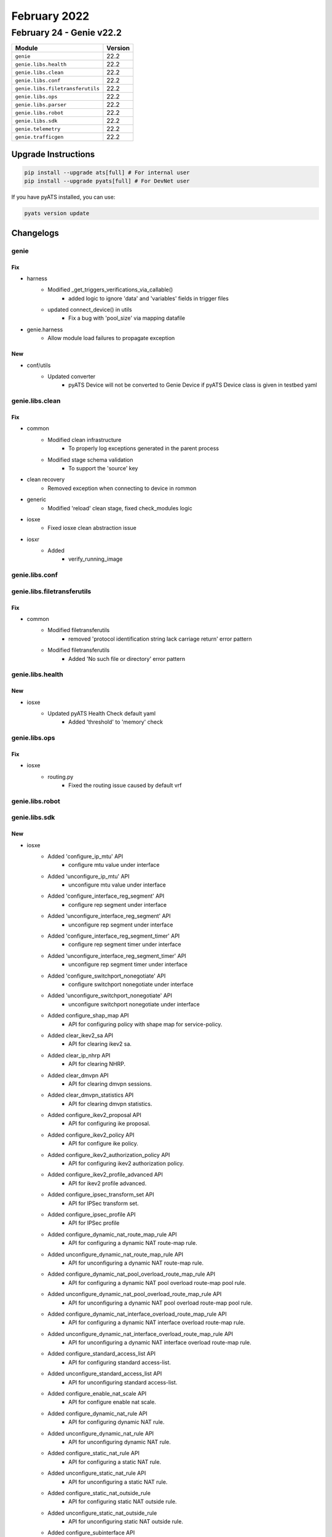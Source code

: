 February 2022
=============

February 24 - Genie v22.2 
-------------------------



+-----------------------------------+-------------------------------+
| Module                            | Version                       |
+===================================+===============================+
| ``genie``                         | 22.2                          |
+-----------------------------------+-------------------------------+
| ``genie.libs.health``             | 22.2                          |
+-----------------------------------+-------------------------------+
| ``genie.libs.clean``              | 22.2                          |
+-----------------------------------+-------------------------------+
| ``genie.libs.conf``               | 22.2                          |
+-----------------------------------+-------------------------------+
| ``genie.libs.filetransferutils``  | 22.2                          |
+-----------------------------------+-------------------------------+
| ``genie.libs.ops``                | 22.2                          |
+-----------------------------------+-------------------------------+
| ``genie.libs.parser``             | 22.2                          |
+-----------------------------------+-------------------------------+
| ``genie.libs.robot``              | 22.2                          |
+-----------------------------------+-------------------------------+
| ``genie.libs.sdk``                | 22.2                          |
+-----------------------------------+-------------------------------+
| ``genie.telemetry``               | 22.2                          |
+-----------------------------------+-------------------------------+
| ``genie.trafficgen``              | 22.2                          |
+-----------------------------------+-------------------------------+

Upgrade Instructions
^^^^^^^^^^^^^^^^^^^^

.. code-block:: bash

    pip install --upgrade ats[full] # For internal user
    pip install --upgrade pyats[full] # For DevNet user

If you have pyATS installed, you can use:

.. code-block:: bash

    pyats version update




Changelogs
^^^^^^^^^^

genie
"""""
--------------------------------------------------------------------------------
                                      Fix                                       
--------------------------------------------------------------------------------

* harness
    * Modified _get_triggers_verifications_via_callable()
        * added logic to ignore 'data' and 'variables' fields in trigger files
    * updated connect_device() in utils
        * Fix a bug with 'pool_size' via mapping datafile

* genie.harness
    * Allow module load failures to propagate exception


--------------------------------------------------------------------------------
                                      New                                       
--------------------------------------------------------------------------------

* conf/utils
    * Updated converter
        * pyATS Device will not be converted to Genie Device if pyATS Device class is given in testbed yaml



genie.libs.clean
""""""""""""""""
--------------------------------------------------------------------------------
                                      Fix                                       
--------------------------------------------------------------------------------

* common
    * Modified clean infrastructure
        * To properly log exceptions generated in the parent process
    * Modified stage schema validation
        * To support the 'source' key

* clean recovery
    * Removed exception when connecting to device in rommon

* generic
    * Modified 'reload' clean stage, fixed check_modules logic

* iosxe
    * Fixed iosxe clean abstraction issue

* iosxr
    * Added
        * verify_running_image



genie.libs.conf
"""""""""""""""

genie.libs.filetransferutils
""""""""""""""""""""""""""""
--------------------------------------------------------------------------------
                                      Fix                                       
--------------------------------------------------------------------------------

* common
    * Modified filetransferutils
        * removed 'protocol identification string lack carriage return' error pattern
    * Modified filetransferutils
        * Added 'No such file or directory' error pattern



genie.libs.health
"""""""""""""""""
--------------------------------------------------------------------------------
                                      New                                       
--------------------------------------------------------------------------------

* iosxe
    * Updated pyATS Health Check default yaml
        * Added 'threshold' to 'memory' check



genie.libs.ops
""""""""""""""
--------------------------------------------------------------------------------
                                      Fix                                       
--------------------------------------------------------------------------------

* iosxe
    * routing.py
        * Fixed the routing issue caused by default vrf



genie.libs.robot
""""""""""""""""

genie.libs.sdk
""""""""""""""
--------------------------------------------------------------------------------
                                      New                                       
--------------------------------------------------------------------------------

* iosxe
    * Added 'configure_ip_mtu' API
        * configure mtu value under interface
    * Added 'unconfigure_ip_mtu' API
        * unconfigure mtu value under interface
    * Added 'configure_interface_reg_segment' API
        * configure rep segment under interface
    * Added 'unconfigure_interface_reg_segment' API
        * unconfigure rep segment under interface
    * Added 'configure_interface_reg_segment_timer' API
        * configure rep segment timer under interface
    * Added 'unconfigure_interface_reg_segment_timer' API
        * unconfigure rep segment timer under interface
    * Added 'configure_switchport_nonegotiate' API
        * configure switchport nonegotiate under interface
    * Added 'unconfigure_switchport_nonegotiate' API
        * unconfigure switchport nonegotiate under interface
    * Added configure_shap_map API
        * API for configuring policy with shape map for service-policy.
    * Added clear_ikev2_sa API
        * API for clearing ikev2 sa.
    * Added clear_ip_nhrp API
        * API for clearing NHRP.
    * Added clear_dmvpn API
        * API for clearing dmvpn sessions.
    * Added clear_dmvpn_statistics API
        * API for clearing dmvpn statistics.
    * Added configure_ikev2_proposal API
        * API for configuring ike proposal.
    * Added configure_ikev2_policy API
        * API for configure ike policy.
    * Added configure_ikev2_authorization_policy API
        * API for configuring ikev2 authorization policy.
    * Added configure_ikev2_profile_advanced API
        * API for ikev2 profile advanced.
    * Added configure_ipsec_transform_set API
        * API for IPSec transform set.
    * Added configure_ipsec_profile API
        * API for IPSec profile
    * Added configure_dynamic_nat_route_map_rule API
        * API for configuring a dynamic NAT route-map rule.
    * Added unconfigure_dynamic_nat_route_map_rule API
        * API for unconfiguring a dynamic NAT route-map rule.
    * Added configure_dynamic_nat_pool_overload_route_map_rule API
        * API for configuring a dynamic NAT pool overload route-map pool rule.
    * Added unconfigure_dynamic_nat_pool_overload_route_map_rule API
        * API for unconfiguring a dynamic NAT pool overload route-map pool rule.
    * Added configure_dynamic_nat_interface_overload_route_map_rule API
        * API for configuring a dynamic NAT interface overload route-map rule.
    * Added unconfigure_dynamic_nat_interface_overload_route_map_rule API
        * API for unconfiguring a dynamic NAT interface overload route-map rule.
    * Added configure_standard_access_list API
        * API for configuring standard access-list.
    * Added unconfigure_standard_access_list API
        * API for unconfiguring standard access-list.
    * Added configure_enable_nat_scale API
        * API for configure enable nat scale.
    * Added configure_dynamic_nat_rule API
        * API for configuring dynamic NAT rule.
    * Added unconfigure_dynamic_nat_rule API
        * API for unconfiguring dynamic NAT rule.
    * Added configure_static_nat_rule API
        * API for configuring a static NAT rule.
    * Added unconfigure_static_nat_rule API
        * API for unconfiguring a static NAT rule.
    * Added configure_static_nat_outside_rule
        * API for configuring static NAT outside rule.
    * Added unconfigure_static_nat_outside_rule
        * API for unconfiguring static NAT outside rule.
    * Added configure_subinterface API
        * API for configuring subinterface
    * Added unconfigure_aaa_new_model API
        * API for unconfiguring aaa new-model.
    * added remove_ipv6_dhcp_guard_policy API
    * added remove_ipv6_nd_suppress_policy API
    * added remove_single_device_tracking_policy API
    * added remove_ipv6_source_guard_policy API
    * added clear_device_tracking_database API
    * added clear_device_tracking_counters API
    * Added configure_ptp_8275_local_priority API
        * configure ptp 8275 local priority
    * Added unconfigure_ptp_8275_local_priority API
        * unconfigure ptp 8275 local priority
    * Added configure_ptp_role_primary API
        * configure ptp role primary
    * Added unconfigure_ptp_role_primary API
        * unconfigure ptp role primary
    * Added configure_ptp_8275_holdover_spec_duration API
        * configure holdover spec duration
    * Added unconfigure_ptp_8275_holdover_spec_duration API
        * unconfigure holdover spec duration
    * Added execute_clear_ipdhcp_snooping_database_statistics API
        * clear ip dhcp snooping database statistics
    * Added configure_ip_arp_inspection_vlan API
        * config ip arp inspection vlan on device
    * Added unconfigure_ip_arp_inspection_vlan API
        * unconfig ip arp inspection vlan on device
    * Added configure_ip_arp_inspection_validateip API
        * config ip arp inspection validate ip  on device
    * Added unconfigure_ip_arp_inspection_validateip API
        * unconfig ip arp inspection validate ip  on device
    * Added configure_ip_dhcp_snooping_database API
        * configuring ip dhcp snooping database on device
    * Added unconfigure_ip_dhcp_snooping_database API
        * unconfiguring ip dhcp snooping database on device
    * Added create_dhcp_pool_withoutrouter API
        * create dhcp pool  on device
    * Added VerifyApMode
        * Added new clean stage called VerifyApMode
    * Added VerifyApAssociation
        * Added new clean stage called VerifyApAssociation
    * Added
        * configure_eigrp_networks
        * configure_interface_eigrp_v6
        * unconfigure_interface_eigrp_v6
        * enable_ipv6_eigrp_router
        * unconfigure_ipv6_eigrp_router
        * unconfigure_eigrp_router
    * Added
        * configure_crypto_transform_set
        * unconfigure_crypto_transform_set
        * unconfigure_ipsec_profile
        * configure_crypto_ikev2_keyring
        * unconfigure_crypto_ikev2_keyring
        * configure_ikev2_profile_pre_share
    * Added
        * configure_ipv6_multicast_routing
        * unconfigure_ipv6_multicast_routing
    * Added
        * unconfigure_ipv6_unicast_routing
    * Added configure_nat_pool API
        * API for configuring a NAT pool.
    * Added unconfigure_nat_pool API
        * API for unconfiguring a NAT pool.
    * Added configure_static_nat_route_map_rule API
        * API for configuring a static NAT route-map rule.
    * Added unconfigure_static_nat_route_map_rule API
        * API for unconfiguring a static NAT route-map rule.
    * Added configure_nat_port_route_map_rule API
        * API for configuring a NAT port route-map rule.
    * Added unconfigure_nat_port_route_map_rule API
        * API for unconfiguring a NAT port route-map rule.
    * Added execute_clear_platform_software_fed_switch_active_cpu_interface API
        * API for clearing active cpu-interface.
    * Added configure_default_gateway API
        * Configures default gateway
    * Added configure_dot1x_pae API
        * Configures DOT1x pae both on device
    * Added unconfigure_dot1x_pae API
        * Unconfigures DOT1x pae both on device
    * Added configure_aaa_auth_proxy API
        * Configures AAA auth proxy on device
    * Added unconfigure_aaa_auth_proxy API
        * Unconfigures AAA auth proxy on device
    * Added configure_wired_radius_attribute API
        * Configures wired radius attribute on device
    * Added unconfigure_wired_radius_attribute API
        * Unconfigures wired radius attribute on device
    * Added configure_radius_server_dead_criteria API
        * Configures Radius Server dead criteria on device
    * Added unconfigure_radius_server_dead_criteria API
        * Unconfigures Radius Server dead criteria on device
    * Added configure_radius_server_deadtime API
        * Configures Radius Server deadtime on device
    * Added unconfigure_radius_server_deadtime API
        * Unconfigures Radius Server deadtime on device
    * Added configure_aaa_session_id API
        * Configures AAA session ID on device
    * Added unconfigure_aaa_session_id API
        * Unconfigures AAA session ID on device
    * Added verify_bgp_evi_rt2_mac_localhost
        * Method verifies bgp host for routetype 2 in show ip bgp
    * Added config_interface_subinterface API
    * Added configure_ipv6_acl API
        * configures ipv6 acl
    * Added unconfigure_ipv6_acl_ace API
        * unconfigures ace in ipv6 acl
    * Added execute_clear_platform_software_fed_switch_mode_acl_stats API
        * executes execute_clear_platform_software_fed_switch_mode_acl_stats
    * Added verify_cef_uid_on_active_standby API
        * verifies cef id on both active and standby device
    * Added verify_cef_path_sets_summary API
        * verifies cef path sets summary on active and standby device
    * Added verify_mpls_rlist_summary_vefore_and_after_sso API
        * verifies wether rlist summary is same before and after sso on both active and standby device
    * Added verify_etherchannel_counter API
        * verifies packet flow on port-channel interface
    * Added interface_counter_check API
        * verifies packet flow on interface
    * Added verify_igmp_groups_under_vrf API
        * verifies igmp groups
    * Added verify_mpls_mldp_count
        * verifies  mpls mldp count
    * Added unconfig_ip_on_vlan API
        * unconfigures Ipv4/Ipv6 address from vlan
    * Added transceiver API
        * API for getting transceiver input current,output current and laserbiased current
    * Added transceiver_interval API
        * API for getting the default interval "30" for the transceiver
    * Added get_ap_state
        * Added new api to get state of the access point
    * Added get_ap_country
        * Added new api to get country of the access point
    * Added get_ap_mode
        * Added new api to get ap mode of the access point

* nxos
    * Added API 'verify_boot_mode_lxc_config'
        * verify LXC config on device
    * Added API 'verify_boot_mode_lxc_unconfig'
        * verify LXC config is not present in the device
    * Added API 'verify_incompatibility_status'
        * verify ISSU incompatibility status

* blitz
    * advanced_actions.py
        * Added if, elif and else conditions support for run_condition action.

* {address_family} evi {evi} route-type 2 0 {mac} *
    * Added verify_bgp_evi_mac_ipprefix

* method verifies for bgp ip prefix specific to mac in

* show ip bgp {address-family} evi {evi} detail
    * Added  get_l2route_mac_route_flags

* gets mac related flags in show l2route evpn default-gateway
    * Added verify_l2route_mac_route_flag

* method verifies for particular flag and also flag

* specific to mac if given
    * Added get_mac_table_from_address_family

* gets mac table from address_family in show {address_family} mac
    * Added  verify_mac_from_address_family
        * Verify mac from particular address family in show l2vpn evpn mac

* also for the particular evi if given
    * Added get_routing_ipv6_routes

* executes 'show ipv6 route vrf <vrf>' and retrieve the routes
    * Added verify_route_vrf_nexthop_with_source_protocol

* verify route target is present with specific l3 protocol in
    * show <address_family> route vrf <vrf>

* added verify_bgp_neighbor_state
    * Verifies bgp neighbor state in show ip bgp l2vpn evpn summary or
    * state for particular neighbor if given

* added verify_bgp_neighbor_route_zero_prefixes

* added poe_p3 api
    * API for getting power_class and power_used for poe interfaces


--------------------------------------------------------------------------------
                                      Fix                                       
--------------------------------------------------------------------------------

* fixes to existing apis
    * Added configure_ptp_modes API
        * configure ptp modes
    * Added unconfigure_ptp_modes API
        * unconfigure ptp modes

* api utils
    * Modified api_unittest_generator
        * Fixed bug when default test arguments are not provided

* generic
    * Modified copy_from_device API, avoid stripping of /

* ios
    * Modified write_erase_reload_device_without_reconfig
        * Added sleep_after_reload argument to be used instead of reload_timeout for post reload sleep.

* iosxe
    * Modified write_erase_reload_device_without_reconfig
        * Added sleep_after_reload argument to be used instead of reload_timeout for post reload sleep.
    * Modified
        * configure_ipsec_profile
    * Modified
        * configure_ip_on_tunnel_interface
    * Modified write_erase_reload_device
        * Added api to device  and remove the extra argument from  calling the
    * Modified configure_pki_enroll_certificate API
        * Modified to return the output
    * Modified configure_radius_server_dead_criteria
        * Changed the variable time to server_time
    * Modified configure_radius_server_deadtime
        * Changed the variable time to server_time
    * Modified unconfigure_radius_server_dead_criteria
        * Changed the variable time to server_time
    * Modified unconfigure_radius_server_deadtime
        * Changed the variable time to server_time
    * Modified configure_aaa_local_auth API
        * Added few commands to this API
    * Modified unconfigure_aaa_local_auth API
        * Added few commands to this API
    * Added configure_dot1x_cred_int API
        * Configures Dot1x credential on interface
    * Added unconfigure_dot1x_cred_int API
        * Unconfigures Dot1x credential on interface
    * Fixed 'write_erase_reload_device_without_reconfig' API
        * Fixed init_config_commands issue
    * Fixed 'write_erase_reload_device' API
        * Fixed init_config_commands issue
    * Modified API clear_access_session
        * added attributes Interface, as options to the configuration
    * Modified API configure_interface_switchport_trunk
        * added attributes Operation, as options to the configuration
    * Modified API configure_ip_prefix_list
        * added attributes SubnetId, as options to the configuration
    * Modified API unconfigure_ip_prefix_list
        * added attributes SubnetId, as options to the configuration
    * Modified API configure_coa
        * added attributes vrf, as options to the configuration
    * Added API unconfigure_coa
        * added unconfiguration API for dynamic-author
    * Updated configure_control_policies
        * added attributes priority, dot1x_type, retries, retry_time, auth_rest_timer, and template_name as options to the configuration
    * Modified config_ip_on_interface
        * Added Support for ip adddress dhcp
    * Modified verify_mpls_forwarding_table_gid_counter API
    * Modified verify_mpls_forwarding_table_vrf_mdt API
    * Modified verify_mfib_vrf_hardware_rate API
        * Modified it to support verification of multiple group ips hardware rate, by passing grp_ip which contains group ip with traffic sent pps and number of joins
    * Modified 'health_cpu' API
        * Updated command to have 'exclude 0.00%' filter by default
    * Modified 'health_memory' API
        * Updated command to have 'section | ^Processor' by default
        * added 'threshold' argument
        * check only total usage first, then check detail only when threshold exceeds

* nxos
    * Modified write_erase_reload_device_without_reconfig
        * Added sleep_after_reload argument to be used instead of reload_timeout for post reload sleep.
    * Fixed 'write_erase_reload_device_without_reconfig' API
        * Fixed init_config_commands issue
    * Fixed 'health_cpu' API
        * Fixed to get proper cpu usage for total

* jinja2
    * Modified load_jinja_template
        * Added arguments to remove empty newline characters and leading whitespace
            * Defaults to True
    * Modified get_jinja_template
        * Added arguments to remove empty newline characters and leading whitespace
            * Defaults to True

* apis
    * Modified creating the remote path so the files with more than one suffixes



genie.libs.parser
"""""""""""""""""
--------------------------------------------------------------------------------
                                     Added                                      
--------------------------------------------------------------------------------

* iosxe
    * Added ShowLispInstanceIdServiceStatistics
        * show lisp instance-id {instance_id} {service} statistics
        * show lisp {lisp_id} {instance_id} {service} statistics
        * show lisp locator-table {locator_table} instance-id {instance_id} {service} statisticsNo backward compatibility


--------------------------------------------------------------------------------
                                      New                                       
--------------------------------------------------------------------------------

* iosxe
    * Added ShowFirmwareVersionAll
        * show firmware version all
    * Added ShowIpv6RouteSummary parser
        * Parser for 'show ipv6 route summary' and 'show ipv6 route vrf {vrf} summary'
    * Modified ShowIpRouteSummary parser
        * Modified parser to grep v6 protocols
    * Added ShowLispInstanceIdIpv4MapCache
        * show lisp instance-id {instance_id} ipv4 map-cache
        * show lisp {lisp_id} instance-id {instance_id} ipv4 map-cache
        * show lisp locator-table {locator_table} instance-id {instance_id} ipv4 map-cache
        * show lisp eid-table vrf {vrf} ipv4 map-cache
        * show lisp eid-table {eid_table} ipv4 map-caches
    * Added ShowLispInstanceIdIpv6MapCache
        * show lisp instance-id {instance_id} ipv6 map-cache
        * show lisp {lisp_id} instance-id {instance_id} ipv6 map-cache
        * show lisp locator-table {locator_table} instance-id {instance_id} ipv6 map-cache
        * show lisp eid-table vrf {vrf} ipv6 map-cache
        * show lisp eid-table {eid_table} ipv6 map-caches
    * Deleted ShowLispEidTableVrfUserIpv4MapCache existing class because this command is covered by new parser (ShowLispInstanceIdIpv4MapCache). Modified Schema and updated code.No backward compatibility
    * Added ShowLisp
        * 'show lisp'
        * 'show lisp {lisp_id}'
    * Added ShowLoggingOnboardRpActiveTemperatureDetail
        * show logging onboard rp active temperature detail
        * show logging onboard rp active voltage detail
        * show logging onboard rp standby temperature detail
        * show logging onboard rp standby voltage detail
    * Added ShowPlatformSoftwareFedSwitchActiveQosPolicyTarget parser
        * show platform software fed switch active qos policy target brief
    * Added ShowPlatformSoftwareObjectManagerFpActiveStatistics parser
        * show platform software object-manager FP active statistics
    * Added ShowPolicyMapTypeQueueingSuperParser
    * Added ShowPolicyMapTypeQueueingInterfaceOutput
        * show policy-map type queueing interface {interface} output class {class_name}
        * show policy-map type queueing interface {interface} output
    * Added ShowRunningConfigFlowRecord
        * show running-config flow record
    * Added ShowTelemetryIETFSubscriptionSummary
        * show telemetry ietf subscription summary
    * Added ShowLispInstanceIdService
        * 'show lisp instance-id {instance_id} {service}',
        * 'show lisp {lisp_id} instance-id {instance_id} {service}',
        * 'show lisp locator-table {locator_table} instance-id {instance_id} {service}
    * Added ShowLispSiteSummary
        * 'show lisp site summary',
        * 'show lisp {lisp_id} site summary',
        * 'show lisp site summary instance-id {instance_id}',
        * 'show lisp site summary eid-table vrf {vrf}',
        * 'show lisp site summary eid-table {eid_table}'
    * Added ShowInstallState parser
        * show install <state>
    * Added ShowParserStatistics parser
        * show parser statistics
    * Added ShowVersionRunning parser
        * show version running
    * Added ShowStackwiseLink parser
        * show stackwise-virtual switch <number> link
    * Added ShowInstallRollback parser
        * show install rollback
    * Added ShowInstallRollbackId parser
        * show install rollback id <rollback_id>
    * Added ShowPlatformSoftwareInstallManagerSwitchActiveR0OperationHistorySummary parser
        * show platform software install-manager switch active r0 operation history summary
    * Added ShowPlatformSoftwareInstallManagerRpActiveOperationHistorySummary parser
        * show platform software install-manager RP active operation history summary
    * Added show install package SMU parser
        * show install package SMU
    * c9400
        * Added ShowBoot parser
            * show boot
    * Added ShowIpv6DhcpPool
        * Parser for show ipv6 dhcp pool
    * Added ShowIpv6OspfNeighbor
        * Parser for show ipv6 ospf neighbor
    * Added ShowPlatformSoftwareFedActiveAclInfoSummary
        * Parser for Show Platform Software Fed Active Acl Info Summary
    * Added ShowPlatformFedActiveIfmMapping
        * Parser for show platform software fed active ifm mappings
    * Added ShowPlatformFedActiveTcamUtilization
        * Parser for show platform hardware fed active fwd-asic resource tcam utilization
    * Added ShowLispInstanceIdIpv4Server
        * show lisp instance-id {instance_id} ipv4 server
        * show lisp {lisp_id} instance-id {instance_id} ipv4 server
        * show lisp locator-table {locator_table} instance-id {instance_id} ipv4 server
        * show lisp eid-table vrf {vrf} ipv4 server
        * show lisp eid-table {eid_table} ipv4 server
    * Added ShowLispInstanceIdIpv6Server
        * show lisp instance-id {instance_id} ipv6 server
        * show lisp {lisp_id} instance-id {instance_id} ipv6 server
        * show lisp locator-table {locator_table} instance-id {instance_id} ipv6 server
        * show lisp eid-table vrf {vrf} ipv6 server
        * show lisp eid-table {eid_table} ipv6 server
    * Added ShowCryptoIkev2Session
        * show crypto ikev2 session
    * Added ShowCryptoIkev2SessionDetail
        * show crypto ikev2 session detail
    * Added ShowCryptoIsakmpSa
        * show crypto isakmp sa
    * Added ShowCryptoIsakmpSaDetail
        * show crypto isakmp sa detail
    * Added ShowCryptoMibIpsecFlowmibEndpoint
        * Parser for show crypto mib ipsec flowmib endpoint
    * Added ShowCryptoMibIpsecFlowmibTunnel
        * Parser for show crypto mib ipsec flowmib tunnel
    * Added ShowCryptoSessionLocalDetail
        * Parser for show crypto session local {ip_address} detail
    * Added ShowCryptoSessionLocal
        * Parser for show crypto session local {ip_address}
    * Added ShowCryptoIpsecSaCount
        * Parser for show crypto ipsec sa count
    * Added ShowCryptoIkev2SaDetail
        * Parser for show crypto ikev2 sa detail
    * Added ShowCryptoIkev2SaLocalDetail
        * Parser for show crypto ikev2 sa local {ip_address} detail
    * Added ShowCryptoIkev2SaLocal
        * Parser for show crypto ikev2 sa local {ip_address}
    * Added ShowIpMrib
        * show ip mrib route
        * show ip mrib route {group}
        * show ip mrib route {group} {source}
        * show ip mrib vrf {vrf} route
        * show ip mrib vrf {vrf} route {group}
        * show ip mrib vrf {vrf} route {group} {source}
    * Added ShowIpMrib
        * added the new parser for cli "show ip mrib route"
        * show ip mrib route
        * show ip mrib route {group}
        * show ip mrib route {group} {source}
        * show ip mrib vrf {vrf} route
        * show ip mrib vrf {vrf} route {group}
        * show ip mrib vrf {vrf} route {group} {source}
    * Added ShowIpMroute
        * added the new argument verbose and supported additonal
        * combinations in parser for cli "show ip mroute" and "show ipv6 mroute"
        * show ip mroute verbose
        * show ip mroute {group} verbose
        * show ip mroute {group} {source} verbose
        * show ip mroute vrf {vrf}
        * show ip mroute vrf {vrf} {group}
        * show ip mroute vrf {vrf} {group} {source}
        * show ip mroute vrf {vrf} verbose
        * show ip mroute vrf {vrf} {group} verbose
        * show ip mroute vrf {vrf} {group} {source} verbose
        * show ipv6 mroute {group}
        * show ipv6 mroute {group} {source}
        * show ipv6 mroute verbose
        * show ipv6 mroute {group} verbose
        * show ipv6 mroute {group} {source} verbose
        * show ipv6 mroute vrf {vrf} {group}
        * show ipv6 mroute vrf {vrf} {group} {source}
        * show ipv6 mroute vrf {vrf} verbose
        * show ipv6 mroute vrf {vrf} {group} verbose
        * show ipv6 mroute vrf {vrf} {group} {source} verbose
    * Modified class ShowLispSite
        * show lisp site
        * show lisp {lisp_id} site
        * show lisp site instance-id {instance_id}
        * show lisp {lisp_id} site instance-id {instance_id}
        * show lisp site eid-table {eid_table}
        * show lisp {lisp_id} site eid-table {eid_table}
        * show lisp site eid-table vrf {vrf}
        * show lisp {lisp_id} site eid-table vrf {vrf}
    * Modified ShowLispInstanceIdEthernetServer
        * show lisp instance-id {instance_id} ethernet server
        * show lisp {lisp_id} instance-id {instance_id} ethernet server
        * show lisp locator-table {locator_table} instance-id {instance_id} ethernet server
        * show lisp eid-table vlan {vlan} ethernet server
    * Added ShowLispIpv4ServerExtranetPolicy
        * show lisp instance-id {instance_id} ipv4 server extranet-policy
        * show lisp {lisp_id} instance-id {instance_id} ipv4 server extranet-policy
        * show lisp eid-table {eid_table} ipv4 server extranet-policy
        * show lisp eid-table vrf {vrf} ipv4 server extranet-policy
        * show lisp locator-table {locator_table} instance-id {instance_id} ipv4 server extranet-policy
    * Added ShowLispIpv6ServerExtranetPolicy
        * show lisp instance-id {instance_id} ipv6 server extranet-policy
        * show lisp {lisp_id} instance-id {instance_id} ipv6 server extranet-policy
        * show lisp eid-table {eid_table} ipv6 server extranet-policy
        * show lisp eid-table vrf {vrf} ipv6 server extranet-policy
        * show lisp locator-table {locator_table} instance-id {instance_id} ipv6 server extranet-policy
    * Added ShowCallAdmissionStatistics parser
        * show call admission statistics
    * Added ShowCallAdmissionStatisticsDetailed parser
        * show call admission statistics detailed
    * Added ShowPlatformSoftwareFedSwitchActivePuntCpuq
        * show platform software fed switch active punt cpuq {cpu_q_id}
    * Added ShowPlatformTcamPbr
        * show platform hardware fed switch active fwd-asic resource tcam table pbr record 0 format 0 | begin {nat_region}
    * Added ShowPlatformNatTranslationsStatistics
        * show platform nat translations active statistics
    * Added ShowPlatformNatTranslations
        * show platform nat translations active
    * Added ShowPlatformTcamAcl
        * show platform hardware fed switch active fwd-asic resource tcam table acl | begin {INPUT_NAT}
    * Added ShowStackwiseVirtualLink
        * show stackwise-virtual link
    * Added ShowPlatSwObjectManagerF0Statistics
        * show platform software object-manager {switch} {switch_type} F0 statistics
    * Added ShowPlatSwObjectManagerF0ErrorObject
        * show platform software object-manager {switch} {switch_type} F0 error-object
    * Added ShowAAAMethodList
        * Added the parser for cli 'show aaa method-list {type}'
    * Added ShowRunningConfigAAA
        * Added the parser for cli 'show running-config aaa'
    * Modified class ShowLispServiceDatabase
        * The existing schema does not properly represent the output of the show command So fixed all the schema so that it represents the output properly and updated code accordingly
    * Modified class ShowLispEidTableServiceDatabase
        * The existing schema does not properly represent the output of the show command So fixed all the schema so that it represents the output properly and updated code accordingly
    * Modified class ShowLispEthernetDatabase
        * The existing schema does not properly represent the output of the show command So fixed all the schema so that it represents the output properly and updated code accordingly
    * Below are the new parsers added for pdm
        * Added show pdm steering policy
        * Added show pdm steering policy {steering_policy} detail
        * Added show pdm steering service
        * Added show pdm steering service {steering_service} detail
        * Added show pdm steering policy | count {service}
    * Added ShowRepTopologySegment
        * 'show rep topology segment {no}'
    * Added ShowPlatformSoftwareFedSwitchSecurityfedDhcpsnoopVlanVlanid
        * 'show platform software fed switch {switch_no} security-fed dhcp-snoop vlan vlan-id {vlan_id}'
    * Added ShowInterfacesEtherchannelCounters
        * show interfaces {interface} counter etherchannel
    * Modified ShowIpMroute
        * show ip mroute vrf {vrf} {grpip} {sourceip}
        * show ip mroute vrf {vrf} {grpip}
        * Added Optional schema keys <upstream_interface>, <rpf_nbr>, and <state>
    * Modified ShowBgpAllDetail
        * show bgp {address_family} {route}
    * Added ShowIpMrib command with options
    * Added ShowIpSlaStatistics
        * 'show ip sla statistics'
        * 'show ip sla statistics {probe_id}'
    * Added ShowIpSlaStatisticsDetails
        * 'show ip sla statistics details'
        * 'show ip sla statistics {probe_id} details'
    * Added ShowIpSlaStatisticsAggregated
        * 'show ip sla statistics aggregated'
        * 'show ip sla statistics aggregated {probe_id}'

* iosxr
    * NCS5K
        * Added platform folder
    * Added ShowInterfaceSummary Parser
        * show interface summary


--------------------------------------------------------------------------------
                                      Fix                                       
--------------------------------------------------------------------------------

* iosxe
    * Modified ShowInventoryRaw
        * Updated regex <p1> and <p2> and modified code to not to add keywords with empty value
    * Modified ShowEnvironment
        * Updated regex pattern <P4> to accommodate various outputs
    * Modified ShowModule parser
        * Updated ShowModule parser to include missing keys
    * Added ShowVpdnSuperParser
        * show vpdn
        * show vpdn tunnel
    * Modified ShowVpdn
        * Moved logic into ShowVpdnSuperParser
    * Added ShowVpdnTunnel
        * show vpdn tunnel
    * Modified ShowIsisLspLog
        * Added an initial tag value "default"
    * Modified ShowRunInterface
        * Added stackwise_virtual_link and dual_active_detection as new Optional keys.
    * Modified ShowVersion
        * Added two new keys <copyright_years> and <location> to parser schema, updated regex <p3> and <p4>
    * Modified ShowModule
        * Updated regex <p3> and <p4> and modified code so it works with multiple modules
        * Changed keys <redundancy_role>, <operating_redundancy_mode>, and <configured_redundancy_mode> to optional
    * Modified ShowPlatformSoftwareYangManagementProcessState
        * Added missing process states (Init, Failed, Invalid)
    * Modified ShowVlan
        * Added regex <p0> for handling situations where line wrapping is causing breakages
    * Modified ShowPlatform
        * Fix incorrect logic for <p6> slot type. C83 now included in matches for types 'lc' and 'rp'. Fix is NOT BACKWARDS COMPATIBLE
    * Modified ShowBgpAllNeighborsRoutesSuperParser
        * Added p8 to parse the "Total number of prefixes" in the for "show bgp neighbor routes"
    * Modified ShowPlatformSoftwareFedactiveAclCountersHardwareSchema
        * Added Optional Schema keys <ingress_ipv4_ipclients_cpu>, <ingress_ipv6_ipclients_cpu>, <ingress_ipv4_ipclients_drop>, and <ingress_ipv6_ipclients_drop>
    * Modified ShowIpMrouteSchema
        * Changed schema key <rpf_nbr> to Optional
    * Modified ShowProcessCpuSorted
        * Added 'include'/'exclude' support
    * Modified ShowProcessesMemory
        * Added 'exclude'/'section' support
    * Modified ShowSslproxyStatusSchema
        * Added "Dual-Side Optimization" key support.
    * Modified ShowBgpNeighborsAdvertisedRoutesSuperParser
        * added try/catch for unconditional command execution "show bgp all neighbors | i BGP neighbor"
    * Modified ShowMkaSessions Parser
        * changed the 'ckn' variable to match decimal/hexa decimal
    * Modified ShowLispService
        * Modified Schema and updated code.No backward compatibility

* ios
    * Modified ShowCdpNeighborsDetail
        * Changed port_id from schema to Optional.
        * Rearranged software version and advertisement version patterns to accommodate various outputs.

* iosxr
    * Modified ShowPolicyMapInterface
        * Updated regex patterns <p2> and <p4> to accommodate various outputs
        * Added optional schema keys <queue_conform_packets>, <queue_conform_bytes>, <queue_conform_rate>, <red_random_drops_packets>, and <red_random_drops_bytes>
    * Modified ShowBgpInstanceNeighborsAdvertisedRoutes
        * Added new pattern and logic to handle when device output was split into multiple lines

* generic
    * Modified ShowVersion
        * Adjusted iosxe/ios logic to ignore platforms that contain "x86_64_linux"

* nxos
    * Modified ShowInterface
        * Updated regex pattern <p1> to accommodate various outputs.
    * Modified ShowEigrpTopology
        * Removed cli_commands, af and vrf
    * Added ShowIpEigrpTopology
        * show ip eigrp topology
        * show ip eigrp topology vrf {vrf}
    * Added ShowIpv6EigrpTopology
        * show ipv6 eigrp topology
        * show ipv6 eigrp topology vrf {vrf}

